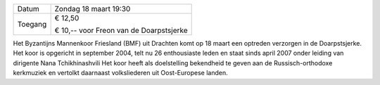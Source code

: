 .. title: Concert Byzantijns Mannenkoor Friesland - 18 maart 2018
.. slug: concert-byzantijns-mannenkoor-friesland-18-maart-2018 
.. date: 2018-03-18 19:30:00 UTC+01:00
.. tags: concert,koor
.. category: agenda 
.. link: 
.. description: 
.. type: text

+---------+-----------------------------------------+
| Datum   | Zondag 18 maart 19:30                   |
+---------+-----------------------------------------+
| Toegang | € 12,50                                 |
|         |                                         |
|         | € 10,-- voor Freon van de Doarpstsjerke |
+---------+-----------------------------------------+

Het Byzantijns Mannenkoor Friesland (BMF) uit Drachten komt op 18 maart een optreden verzorgen in de Doarpstsjerke. 
Het koor is opgericht in september 2004, telt nu 26 enthousiaste leden en staat sinds april 2007 onder leiding van dirigente Nana Tchikhinashvili
Het koor heeft als doelstelling bekendheid te geven aan de Russisch-orthodoxe kerkmuziek en vertolkt daarnaast volksliederen
uit Oost-Europese landen.

